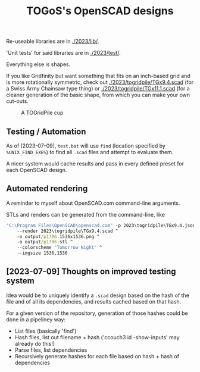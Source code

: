 #+TITLE: TOGoS's OpenSCAD designs

Re-useable libraries are in [[./2023/lib/]].

'Unit tests' for said libraries are in [[./2023/test/]].

Everything else is shapes.

If you like Gridfinity but want something that fits on an inch-based grid
and is more rotationally symmetric, check out [[./2023/togridpile/TGx9.4.scad]]
(for a Swiss Army Chainsaw type thing) or [[./2023/togridpile/TGx11.1.scad]]
(for a cleaner generation of the basic shape, from which you can
make your own cut-outs.

#+CAPTION: A TOGridPile cup
[[http://picture-files.nuke24.net/uri-res/raw/urn:bitprint:G433XIL5VD42Y3JACRBLNYLAV6Z4EFNZ.6UIXGXTO5YFGMLKAY7QNU3BYUIR7YXPXLKU4QAA/p1515.png]]

** Testing / Automation

As of [2023-07-09], ~test.bat~ will use ~find~ (location specified by ~%UNIX_FIND_EXE%~)
to find all ~.scad~ files and attempt to evaluate them.

A nicer system would cache results and pass in every defined preset for each OpenSCAD design.

** Automated rendering

A reminder to myself about OpenSCAD.com command-line arguments.

STLs and renders can be generated from the command-line, like

#+begin_src bat
"C:\Program Files\OpenSCAD\openscad.com" -p 2023\togridpile\TGx9.4.json -P p1706 ^
	--render 2023\togridpile\TGx9.4.scad ^
	-o output/p1706.1536x1536.png ^
	-o output/p1706.stl ^
	--colorscheme "Tomorrow Night" ^
	--imgsize 1536,1536
#+end_src

** [2023-07-09] Thoughts on improved testing system

Idea would be to uniquely identify a ~.scad~ design based
on the hash of the file and of all its dependencies,
and results cached based on that hash.

For a given version of the repository,
generation of those hashes could be done
in a pipeliney way:

- List files (basically 'find')
- Hash files, list out filename + hash ('ccouch3 id -show-inputs' may already do this!)
- Parse files, list dependencies
- Recursively generate hashes for each file based on hash + hash of dependencies
